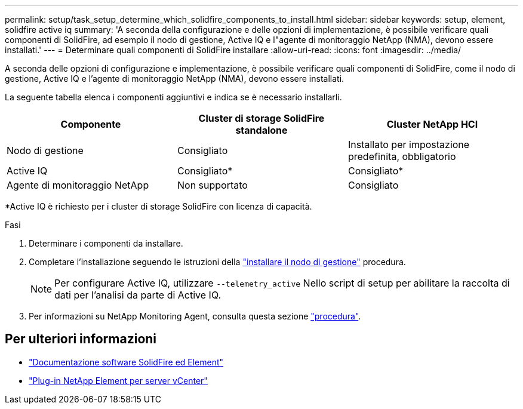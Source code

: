 ---
permalink: setup/task_setup_determine_which_solidfire_components_to_install.html 
sidebar: sidebar 
keywords: setup, element, solidfire active iq 
summary: 'A seconda della configurazione e delle opzioni di implementazione, è possibile verificare quali componenti di SolidFire, ad esempio il nodo di gestione, Active IQ e l"agente di monitoraggio NetApp (NMA), devono essere installati.' 
---
= Determinare quali componenti di SolidFire installare
:allow-uri-read: 
:icons: font
:imagesdir: ../media/


[role="lead"]
A seconda delle opzioni di configurazione e implementazione, è possibile verificare quali componenti di SolidFire, come il nodo di gestione, Active IQ e l'agente di monitoraggio NetApp (NMA), devono essere installati.

La seguente tabella elenca i componenti aggiuntivi e indica se è necessario installarli.

[cols="3*"]
|===
| Componente | Cluster di storage SolidFire standalone | Cluster NetApp HCI 


 a| 
Nodo di gestione
 a| 
Consigliato
 a| 
Installato per impostazione predefinita, obbligatorio



 a| 
Active IQ
 a| 
Consigliato*
 a| 
Consigliato*



 a| 
Agente di monitoraggio NetApp
 a| 
Non supportato
 a| 
Consigliato

|===
*Active IQ è richiesto per i cluster di storage SolidFire con licenza di capacità.

.Fasi
. Determinare i componenti da installare.
. Completare l'installazione seguendo le istruzioni della link:../mnode/task_mnode_install.html["installare il nodo di gestione"] procedura.
+

NOTE: Per configurare Active IQ, utilizzare `--telemetry_active` Nello script di setup per abilitare la raccolta di dati per l'analisi da parte di Active IQ.

. Per informazioni su NetApp Monitoring Agent, consulta questa sezione link:../mnode/task_mnode_enable_activeIQ.html["procedura"].




== Per ulteriori informazioni

* https://docs.netapp.com/us-en/element-software/index.html["Documentazione software SolidFire ed Element"]
* https://docs.netapp.com/us-en/vcp/index.html["Plug-in NetApp Element per server vCenter"^]

